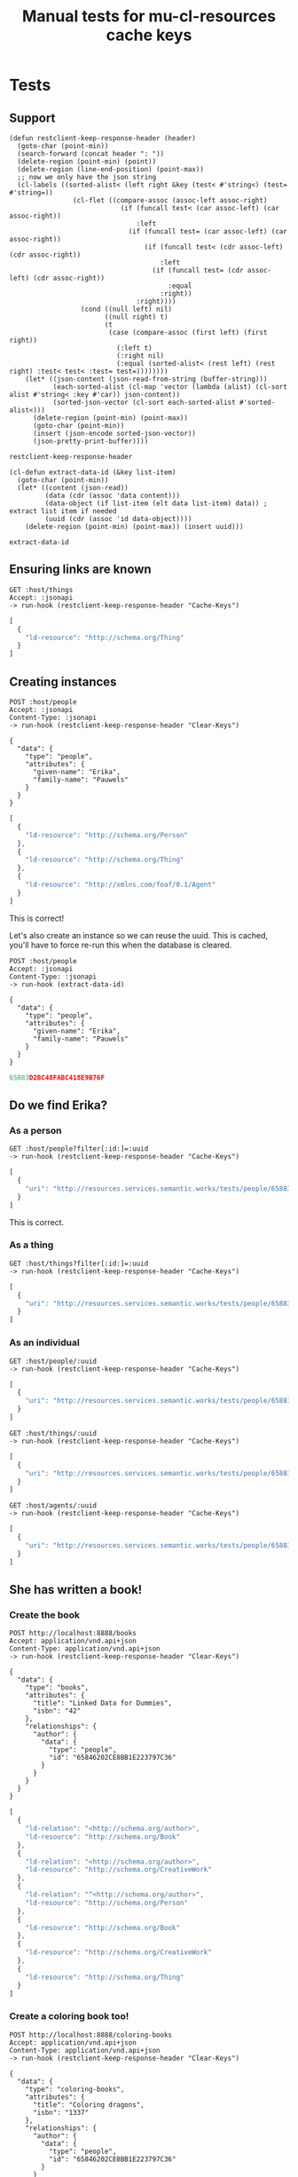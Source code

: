 # -*- org-confirm-babel-evaluate: nil -*-
#+TITLE: Manual tests for mu-cl-resources cache keys

* Tests
  :PROPERTIES:
  :header-args: :var host="http://localhost:8080/" :var jsonapi="application/vnd.api+json"
  :END:

** Support

   #+begin_src elisp
     (defun restclient-keep-response-header (header)
       (goto-char (point-min))
       (search-forward (concat header ": "))
       (delete-region (point-min) (point))
       (delete-region (line-end-position) (point-max))
       ;; now we only have the json string
       (cl-labels ((sorted-alist< (left right &key (test< #'string<) (test= #'string=))
                     (cl-flet ((compare-assoc (assoc-left assoc-right)
                                 (if (funcall test< (car assoc-left) (car assoc-right))
                                     :left
                                   (if (funcall test= (car assoc-left) (car assoc-right))
                                       (if (funcall test< (cdr assoc-left) (cdr assoc-right))
                                           :left
                                         (if (funcall test= (cdr assoc-left) (cdr assoc-right))
                                             :equal
                                           :right))
                                     :right))))
                       (cond ((null left) nil)
                             ((null right) t)
                             (t
                              (case (compare-assoc (first left) (first right))
                                (:left t)
                                (:right nil)
                                (:equal (sorted-alist< (rest left) (rest right) :test< test< :test= test=))))))))
         (let* ((json-content (json-read-from-string (buffer-string)))
                (each-sorted-alist (cl-map 'vector (lambda (alist) (cl-sort alist #'string< :key #'car)) json-content))
                (sorted-json-vector (cl-sort each-sorted-alist #'sorted-alist<)))
           (delete-region (point-min) (point-max))
           (goto-char (point-min))
           (insert (json-encode sorted-json-vector))
           (json-pretty-print-buffer))))
   #+end_src

   #+RESULTS:
   : restclient-keep-response-header

   #+begin_src elisp
     (cl-defun extract-data-id (&key list-item)
       (goto-char (point-min))
       (let* ((content (json-read))
              (data (cdr (assoc 'data content)))
              (data-object (if list-item (elt data list-item) data)) ; extract list item if needed
              (uuid (cdr (assoc 'id data-object))))
         (delete-region (point-min) (point-max)) (insert uuid)))
   #+end_src

   #+RESULTS:
   : extract-data-id

** Ensuring links are known
   #+begin_src restclient
     GET :host/things
     Accept: :jsonapi
     -> run-hook (restclient-keep-response-header "Cache-Keys")
   #+end_src

   #+RESULTS:
   #+BEGIN_SRC js
   [
     {
       "ld-resource": "http://schema.org/Thing"
     }
   ]
   #+END_SRC

** Creating instances
   #+begin_src restclient :var resource="people"
     POST :host/people
     Accept: :jsonapi
     Content-Type: :jsonapi
     -> run-hook (restclient-keep-response-header "Clear-Keys")

     {
       "data": {
         "type": "people",
         "attributes": {
           "given-name": "Erika",
           "family-name": "Pauwels"
         }
       }
     }
   #+end_src

   #+RESULTS:
   #+BEGIN_SRC js
   [
     {
       "ld-resource": "http://schema.org/Person"
     },
     {
       "ld-resource": "http://schema.org/Thing"
     },
     {
       "ld-resource": "http://xmlns.com/foaf/0.1/Agent"
     }
   ]
   #+END_SRC

   This is correct!

   Let's also create an instance so we can reuse the uuid.  This is
   cached, you'll have to force re-run this when the database is
   cleared.

   #+name: uuid-erika
   #+begin_src restclient :var resource="people" :cache yes
     POST :host/people
     Accept: :jsonapi
     Content-Type: :jsonapi
     -> run-hook (extract-data-id)

     {
       "data": {
         "type": "people",
         "attributes": {
           "given-name": "Erika",
           "family-name": "Pauwels"
         }
       }
     }
   #+end_src

   #+RESULTS[df5afbf12351edde9ba1a478c6f65813e92a571c]: uuid-erika
   #+BEGIN_SRC js
   65883D2BC48FABC418E9B76F
   #+END_SRC

** Do we find Erika?

*** As a person
    #+begin_src restclient :var uuid=uuid-erika
      GET :host/people?filter[:id:]=:uuid
      -> run-hook (restclient-keep-response-header "Cache-Keys")
    #+end_src

    #+RESULTS:
    #+BEGIN_SRC js
    [
      {
        "uri": "http://resources.services.semantic.works/tests/people/65883D2BC48FABC418E9B76F"
      }
    ]
    #+END_SRC

    This is correct.

*** As a thing
    #+begin_src restclient :var uuid=uuid-erika
      GET :host/things?filter[:id:]=:uuid
      -> run-hook (restclient-keep-response-header "Cache-Keys")
    #+end_src

    #+RESULTS:
    #+BEGIN_SRC js
    [
      {
        "uri": "http://resources.services.semantic.works/tests/people/65883D2BC48FABC418E9B76F"
      }
    ]
    #+END_SRC

*** As an individual
    #+begin_src restclient :var uuid=uuid-erika
      GET :host/people/:uuid
      -> run-hook (restclient-keep-response-header "Cache-Keys")
    #+end_src

    #+RESULTS:
    #+BEGIN_SRC js
    [
      {
        "uri": "http://resources.services.semantic.works/tests/people/65883D2BC48FABC418E9B76F"
      }
    ]
    #+END_SRC

    #+begin_src restclient :var uuid=uuid-erika
      GET :host/things/:uuid
      -> run-hook (restclient-keep-response-header "Cache-Keys")
    #+end_src

    #+RESULTS:
    #+BEGIN_SRC js
    [
      {
        "uri": "http://resources.services.semantic.works/tests/people/65883D2BC48FABC418E9B76F"
      }
    ]
    #+END_SRC

    #+begin_src restclient :var uuid=uuid-erika
      GET :host/agents/:uuid
      -> run-hook (restclient-keep-response-header "Cache-Keys")
    #+end_src

    #+RESULTS:
    #+BEGIN_SRC js
    [
      {
        "uri": "http://resources.services.semantic.works/tests/people/65883D2BC48FABC418E9B76F"
      }
    ]
    #+END_SRC

** She has written a book!
*** Create the book
    #+begin_src restclient
      POST http://localhost:8888/books
      Accept: application/vnd.api+json
      Content-Type: application/vnd.api+json
      -> run-hook (restclient-keep-response-header "Clear-Keys")

      {
        "data": {
          "type": "books",
          "attributes": {
            "title": "Linked Data for Dummies",
            "isbn": "42"
          },
          "relationships": {
            "author": {
              "data": {
                "type": "people",
                "id": "65846202CE8BB1E223797C36"
              }
            }
          }
        }
      }
    #+end_src

    #+RESULTS:
    #+BEGIN_SRC js
    [
      {
        "ld-relation": "<http://schema.org/author>",
        "ld-resource": "http://schema.org/Book"
      },
      {
        "ld-relation": "<http://schema.org/author>",
        "ld-resource": "http://schema.org/CreativeWork"
      },
      {
        "ld-relation": "^<http://schema.org/author>",
        "ld-resource": "http://schema.org/Person"
      },
      {
        "ld-resource": "http://schema.org/Book"
      },
      {
        "ld-resource": "http://schema.org/CreativeWork"
      },
      {
        "ld-resource": "http://schema.org/Thing"
      }
    ]
    #+END_SRC
*** Create a coloring book too!

    #+begin_src restclient
      POST http://localhost:8888/coloring-books
      Accept: application/vnd.api+json
      Content-Type: application/vnd.api+json
      -> run-hook (restclient-keep-response-header "Clear-Keys")

      {
        "data": {
          "type": "coloring-books",
          "attributes": {
            "title": "Coloring dragons",
            "isbn": "1337"
          },
          "relationships": {
            "author": {
              "data": {
                "type": "people",
                "id": "65846202CE8BB1E223797C36"
              }
            }
          }
        }
      }
    #+end_src

    #+RESULTS:
    #+BEGIN_SRC js
    [
      {
        "ld-relation": "<http://schema.org/author>",
        "ld-resource": "http://mu.semte.ch/vocabularies/ext/ColoringBook"
      },
      {
        "ld-relation": "<http://schema.org/author>",
        "ld-resource": "http://schema.org/Book"
      },
      {
        "ld-relation": "<http://schema.org/author>",
        "ld-resource": "http://schema.org/CreativeWork"
      },
      {
        "ld-relation": "^<http://schema.org/author>",
        "ld-resource": "http://schema.org/Person"
      },
      {
        "ld-resource": "http://mu.semte.ch/vocabularies/ext/ColoringBook"
      },
      {
        "ld-resource": "http://schema.org/Book"
      },
      {
        "ld-resource": "http://schema.org/CreativeWork"
      },
      {
        "ld-resource": "http://schema.org/Thing"
      }
    ]
    #+END_SRC

** How about people and their books?
   #+begin_src restclient
     GET http://localhost:8888/people?include=creative-works
     Accept: application/vnd.api+json
     -> run-hook (restclient-keep-response-header "Cache-Keys")
   #+end_src

   #+RESULTS:
   #+BEGIN_SRC js
   [
     {
       "ld-relation": "^<http://schema.org/author>",
       "ld-resource": "http://schema.org/Person"
     },
     {
       "ld-resource": "http://schema.org/Person"
     },
     {
       "uri": "http://resources.services.semantic.works/tests/books/6585896593959E1661AF5960"
     },
     {
       "uri": "http://resources.services.semantic.works/tests/books/65883EE6C48FABC418E9B770"
     },
     {
       "uri": "http://resources.services.semantic.works/tests/coloring-books/65883EF7C48FABC418E9B771"
     }
   ]
   #+END_SRC

   #+begin_src restclient
     GET http://localhost:8888/creative-works?include=author
     Accept: application/vnd.api+json
     -> run-hook (restclient-keep-response-header "Cache-Keys")
   #+end_src

   #+RESULTS:
   #+BEGIN_SRC js
   [
     {
       "ld-relation": "<http://schema.org/author>",
       "ld-resource": "http://schema.org/CreativeWork"
     },
     {
       "ld-resource": "http://schema.org/CreativeWork"
     },
     {
       "uri": "http://resources.services.semantic.works/tests/people/65846202CE8BB1E223797C36"
     }
   ]
   #+END_SRC

   #+begin_src restclient
     GET http://localhost:8888/books?include=author
     Accept: application/vnd.api+json
     -> run-hook (restclient-keep-response-header "Cache-Keys")
   #+end_src

   #+RESULTS:
   #+BEGIN_SRC js
   [
     {
       "ld-relation": "<http://schema.org/author>",
       "ld-resource": "http://schema.org/Book"
     },
     {
       "ld-resource": "http://schema.org/Book"
     },
     {
       "uri": "http://resources.services.semantic.works/tests/people/65846202CE8BB1E223797C36"
     }
   ]
   #+END_SRC
** Patch attribute
*** Create a book to hack on

     #+name: book-uuid
     #+begin_src restclient :cache yes
       POST http://localhost:8888/books
       Accept: application/vnd.api+json
       Content-Type: application/vnd.api+json
       -> run-hook (extract-data-id)
       {
         "data": {
           "type": "books",
           "attributes": {
             "title": "How to make coffee in 10 days",
             "isbn": "10-7249"
           },
           "relationships": {
             "author": {
               "data": {
                 "type": "people",
                 "id": "65846202CE8BB1E223797C36"
               }
             }
           }
         }
       }
     #+end_src

     #+RESULTS[d204f34e821fc739c1efb31a4e29c75753c2bcf5]: book-uuid
     #+BEGIN_SRC js
     65883FB4C48FABC418E9B772
     #+END_SRC

*** Update a property

     #+begin_src restclient :var uuid=book-uuid
       PATCH http://localhost:8888/books/:uuid
       Content-Type: application/vnd.api+json
       Accept: application/vnd.api+json
       -> run-hook (restclient-keep-response-header "Clear-Keys")

       {
          "data": {
             "attributes": {
               "title": "How to make coffee in 1 day"
             },
             "type": "books",
             "id": ":uuid"
          }
       }
     #+end_src

     #+RESULTS:
     #+BEGIN_SRC js
     [
       {
         "ld-resource": "http://schema.org/Book"
       },
       {
         "ld-resource": "http://schema.org/CreativeWork"
       },
       {
         "ld-resource": "http://schema.org/Thing"
       },
       {
         "uri": "http://resources.services.semantic.works/tests/books/65883FB4C48FABC418E9B772"
       }
     ]
     #+END_SRC
    
** Patch relation
*** Remove the author
     #+begin_src restclient :var uuid=book-uuid :var author_uuid=uuid-erika
       PATCH http://localhost:8888/books/:uuid
       Content-Type: application/vnd.api+json
       Accept: application/vnd.api+json
       -> run-hook (restclient-keep-response-header "Clear-Keys")

       {
          "data": {
             "relationships": {
               "author": {
                 "data": null
               }
             },
             "type": "books",
             "id": ":uuid"
          }
       }
     #+end_src

     #+RESULTS:
     #+BEGIN_SRC js
     [
       {
         "ld-relation": "<http://schema.org/author>",
         "ld-resource": "http://schema.org/Book"
       },
       {
         "ld-relation": "<http://schema.org/author>",
         "ld-resource": "http://schema.org/CreativeWork"
       },
       {
         "ld-relation": "^<http://schema.org/author>",
         "ld-resource": "http://schema.org/Person"
       },
       {
         "ld-resource": "http://schema.org/Book"
       },
       {
         "ld-resource": "http://schema.org/CreativeWork"
       },
       {
         "ld-resource": "http://schema.org/Thing"
       },
       {
         "uri": "http://resources.services.semantic.works/tests/books/65883FB4C48FABC418E9B772"
       }
     ]
     #+END_SRC

     Same for creative-works

     #+begin_src restclient :var book_uuid=book-uuid :var author_uuid=uuid-erika
       PATCH http://localhost:8888/creative-works/:book_uuid
       Content-Type: application/vnd.api+json
       Accept: application/vnd.api+json
       -> run-hook (restclient-keep-response-header "Clear-Keys")

       {
          "data": {
             "relationships": {
               "author": {
                 "data": null
               }
             },
             "type": "creative-works",
             "id": ":book_uuid"
          }
       }
     #+end_src

     #+RESULTS:
     #+BEGIN_SRC js
     [
       {
         "ld-relation": "<http://schema.org/author>",
         "ld-resource": "http://schema.org/Book"
       },
       {
         "ld-relation": "<http://schema.org/author>",
         "ld-resource": "http://schema.org/CreativeWork"
       },
       {
         "ld-relation": "^<http://schema.org/author>",
         "ld-resource": "http://schema.org/Person"
       },
       {
         "ld-resource": "http://schema.org/Book"
       },
       {
         "ld-resource": "http://schema.org/CreativeWork"
       },
       {
         "ld-resource": "http://schema.org/Thing"
       },
       {
         "uri": "http://resources.services.semantic.works/tests/books/65883FB4C48FABC418E9B772"
       }
     ]
     #+END_SRC

*** Set the books for the given author
    This must also clear what we have removed.  We don't know what we
    have removed, so this includes extra subclasses.

     #+begin_src restclient :var book_uuid=book-uuid :var author_uuid=uuid-erika
       PATCH http://localhost:8888/people/:author_uuid
       Content-Type: application/vnd.api+json
       Accept: application/vnd.api+json
       -> run-hook (restclient-keep-response-header "Clear-Keys")

       {
          "data": {
             "relationships": {
               "creative-works": {
                 "data": [{
                   "type": "books",
                   "id": ":book_uuid"
                 }]
               }
             },
             "type": "people",
             "id": ":author_uuid"
          }
       }
     #+end_src

     #+RESULTS:
     #+BEGIN_SRC js
     [
       {
         "ld-relation": "<http://schema.org/author>",
         "ld-resource": "http://mu.semte.ch/vocabularies/ext/ColoringBook"
       },
       {
         "ld-relation": "<http://schema.org/author>",
         "ld-resource": "http://schema.org/Book"
       },
       {
         "ld-relation": "<http://schema.org/author>",
         "ld-resource": "http://schema.org/Comment"
       },
       {
         "ld-relation": "<http://schema.org/author>",
         "ld-resource": "http://schema.org/CreativeWork"
       },
       {
         "ld-relation": "^<http://schema.org/author>",
         "ld-resource": "http://schema.org/Person"
       },
       {
         "ld-resource": "http://schema.org/Person"
       },
       {
         "ld-resource": "http://schema.org/Thing"
       },
       {
         "ld-resource": "http://xmlns.com/foaf/0.1/Agent"
       },
       {
         "uri": "http://resources.services.semantic.works/tests/people/65883D2BC48FABC418E9B76F"
       }
     ]
     #+END_SRC

** Delete entity

*** Create it
    #+name: book-to-delete-uuid
    #+begin_src restclient :cache yes
      POST http://localhost:8888/books
      Accept: application/vnd.api+json
      Content-Type: application/vnd.api+json
      -> run-hook (extract-data-id)

      {
        "data": {
          "type": "books",
          "attributes": {
            "title": "Could java be awesome?",
            "isbn": "0918273409182"
          },
          "relationships": {
            "author": {
              "data": {
                "type": "people",
                "id": "65846202CE8BB1E223797C36"
              }
            }
          }
        }
      }
    #+end_src

    #+RESULTS[8ee430e54da5971be6619d102cb014393d1aa89c]: book-to-delete-uuid
    #+BEGIN_SRC js
    658840AEC48FABC418E9B774
    #+END_SRC

    #+begin_src restclient :var uuid=book-to-delete-uuid
      DELETE http://localhost:8888/books/:uuid
      Accept: application/vnd.api+json
      -> run-hook (restclient-keep-response-header "Clear-Keys")
    #+end_src

    #+RESULTS:
    #+BEGIN_SRC js
    [
      {
        "ld-relation": "<http://schema.org/author>",
        "ld-resource": "http://schema.org/Book"
      },
      {
        "ld-relation": "<http://schema.org/author>",
        "ld-resource": "http://schema.org/CreativeWork"
      },
      {
        "ld-relation": "<http://schema.org/comment>",
        "ld-resource": "http://schema.org/Book"
      },
      {
        "ld-relation": "<http://schema.org/comment>",
        "ld-resource": "http://schema.org/CreativeWork"
      },
      {
        "ld-relation": "^<http://schema.org/author>",
        "ld-resource": "http://schema.org/Person"
      },
      {
        "ld-relation": "^<http://schema.org/comment>",
        "ld-resource": "http://schema.org/Comment"
      },
      {
        "ld-resource": "http://schema.org/Book"
      },
      {
        "ld-resource": "http://schema.org/CreativeWork"
      },
      {
        "ld-resource": "http://schema.org/Thing"
      },
      {
        "uri": "http://resources.services.semantic.works/tests/books/658840AEC48FABC418E9B774"
      }
    ]
    #+END_SRC


** Relations
   
*** Get the books of author
     #+begin_src restclient :var book_uuid=book-uuid :var author_uuid=uuid-erika
       GET http://localhost:8888/people/:author_uuid/creative-works
       Content-Type: application/vnd.api+json
       Accept: application/vnd.api+json
       -> run-hook (restclient-keep-response-header "Cache-Keys")
     #+end_src

     #+RESULTS:
     #+BEGIN_SRC js
     [
       {
         "ld-relation": "^<http://schema.org/author>",
         "ld-resource": "http://schema.org/Person"
       },
       {
         "ld-resource": "http://schema.org/CreativeWork"
       }
     ]
     #+END_SRC

*** Get the author of a book
     #+begin_src restclient :var book_uuid=book-uuid :var author_uuid=uuid-erika
       GET http://localhost:8888/books/:book_uuid/author
       Content-Type: application/vnd.api+json
       Accept: application/vnd.api+json
       -> run-hook (restclient-keep-response-header "Cache-Keys")    
     #+end_src

     #+RESULTS:
     #+BEGIN_SRC js
     [
       {
         "ld-relation": "<http://schema.org/author>",
         "ld-resource": "http://schema.org/Book"
       },
       {
         "uri": "http://resources.services.semantic.works/tests/people/65883D2BC48FABC418E9B76F"
       }
     ]
     #+END_SRC

*** Set the book of author
     #+begin_src restclient :var book_uuid=book-uuid :var author_uuid=uuid-erika
       PATCH http://localhost:8888/people/:author_uuid/links/creative-works
       Content-Type: application/vnd.api+json
       Accept: application/vnd.api+json
       -> run-hook (restclient-keep-response-header "Clear-Keys")

       {
          "data": [{
            "type": "books",
            "id": ":book_uuid"
          }]
       }
     #+end_src

     #+RESULTS:
     #+BEGIN_SRC js
     [
       {
         "ld-relation": "<http://schema.org/author>",
         "ld-resource": "http://mu.semte.ch/vocabularies/ext/ColoringBook"
       },
       {
         "ld-relation": "<http://schema.org/author>",
         "ld-resource": "http://schema.org/Book"
       },
       {
         "ld-relation": "<http://schema.org/author>",
         "ld-resource": "http://schema.org/Comment"
       },
       {
         "ld-relation": "<http://schema.org/author>",
         "ld-resource": "http://schema.org/CreativeWork"
       },
       {
         "ld-relation": "^<http://schema.org/author>",
         "ld-resource": "http://schema.org/Person"
       }
     ]
     #+END_SRC

*** Set the author of book
     #+begin_src restclient :var book_uuid=book-uuid :var author_uuid=uuid-erika
       PATCH http://localhost:8888/books/:book_uuid/links/author
       Content-Type: application/vnd.api+json
       Accept: application/vnd.api+json
       -> run-hook (restclient-keep-response-header "Clear-Keys")

       {
          "data": {
            "type": "people",
            "id": ":author_uuid"
          }
       }
     #+end_src

     #+RESULTS:
     #+BEGIN_SRC js
     [
       {
         "ld-relation": "<http://schema.org/author>",
         "ld-resource": "http://schema.org/Book"
       },
       {
         "ld-relation": "<http://schema.org/author>",
         "ld-resource": "http://schema.org/CreativeWork"
       },
       {
         "ld-relation": "^<http://schema.org/author>",
         "ld-resource": "http://schema.org/Person"
       }
     ]
     #+END_SRC


*** Set the author of a coloring book
    #+name: coloring-book-uuid
    #+begin_src restclient :cache yes
      GET :host/coloring-books
      Accept: application/vnd.api+json
      -> run-hook (extract-data-id :list-item 0)

    #+end_src

    #+RESULTS[ba5a82cd88e8427a7b01fa61b73c3cc72dc650b1]: coloring-book-uuid
    #+BEGIN_SRC js
    65846C99E1D6D419E17EB28B
    #+END_SRC

    #+begin_src restclient :var coloring_book_uuid=coloring-book-uuid :var author_uuid=uuid-erika
      PATCH :host/books/:coloring_book_uuid/links/author
      Content-Type: application/vnd.api+json
      Accept: application/vnd.api+json
      -> run-hook (restclient-keep-response-header "Clear-Keys")

      {
         "data": {
           "type": "people",
           "id": ":author_uuid"
         }
      }
    #+end_src

     #+RESULTS:
     #+BEGIN_SRC js
     [
       {
         "ld-relation": "<http://schema.org/author>",
         "ld-resource": "http://mu.semte.ch/vocabularies/ext/ColoringBook"
       },
       {
         "ld-relation": "<http://schema.org/author>",
         "ld-resource": "http://schema.org/Book"
       },
       {
         "ld-relation": "<http://schema.org/author>",
         "ld-resource": "http://schema.org/CreativeWork"
       },
       {
         "ld-relation": "^<http://schema.org/author>",
         "ld-resource": "http://schema.org/Person"
       }
     ]
     #+END_SRC

*** Delete the book from author
    We also have a clear key for =Comment= here which is chosen to keep
    the code a bit less complex.  This is suboptimal but the call is
    rarely used.  Better to optimize other cases than this :-)
    
      #+begin_src restclient :var coloring_book_uuid=coloring-book-uuid :var author_uuid=uuid-erika
        DELETE :host/people/:author_uuid/links/creative-works
        Accept: application/vnd.api+json
        Content-Type: application/vnd.api+json
        -> run-hook (restclient-keep-response-header "Clear-Keys")

        {
           "data": [{
             "type": "books",
             "id": ":coloring_book_uuid"
           }]
        }
     #+end_src

     #+RESULTS:
     #+BEGIN_SRC js
     [
       {
         "ld-relation": "<http://schema.org/author>",
         "ld-resource": "http://mu.semte.ch/vocabularies/ext/ColoringBook"
       },
       {
         "ld-relation": "<http://schema.org/author>",
         "ld-resource": "http://schema.org/Book"
       },
       {
         "ld-relation": "<http://schema.org/author>",
         "ld-resource": "http://schema.org/Comment"
       },
       {
         "ld-relation": "<http://schema.org/author>",
         "ld-resource": "http://schema.org/CreativeWork"
       },
       {
         "ld-relation": "^<http://schema.org/author>",
         "ld-resource": "http://schema.org/Person"
       }
     ]
     #+END_SRC
